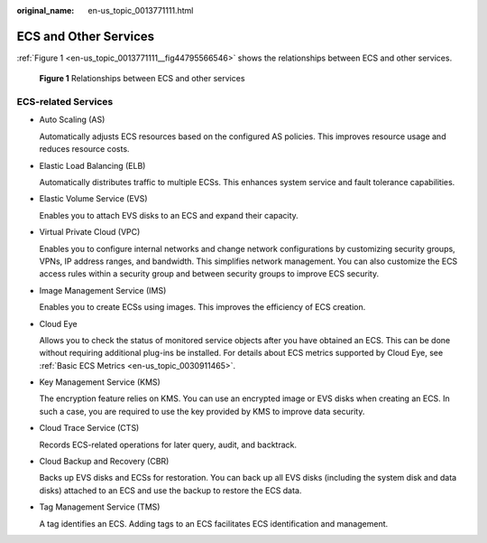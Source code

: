 :original_name: en-us_topic_0013771111.html

.. _en-us_topic_0013771111:

ECS and Other Services
======================

:ref:`Figure 1 <en-us_topic_0013771111__fig44795566546>` shows the relationships between ECS and other services.

.. _en-us_topic_0013771111__fig44795566546:

.. figure:: /_static/images/en-us_image_0225439857.png
   :alt: **Figure 1** Relationships between ECS and other services

   **Figure 1** Relationships between ECS and other services

ECS-related Services
--------------------

-  Auto Scaling (AS)

   Automatically adjusts ECS resources based on the configured AS policies. This improves resource usage and reduces resource costs.

-  Elastic Load Balancing (ELB)

   Automatically distributes traffic to multiple ECSs. This enhances system service and fault tolerance capabilities.

-  Elastic Volume Service (EVS)

   Enables you to attach EVS disks to an ECS and expand their capacity.

-  Virtual Private Cloud (VPC)

   Enables you to configure internal networks and change network configurations by customizing security groups, VPNs, IP address ranges, and bandwidth. This simplifies network management. You can also customize the ECS access rules within a security group and between security groups to improve ECS security.

-  Image Management Service (IMS)

   Enables you to create ECSs using images. This improves the efficiency of ECS creation.

-  Cloud Eye

   Allows you to check the status of monitored service objects after you have obtained an ECS. This can be done without requiring additional plug-ins be installed. For details about ECS metrics supported by Cloud Eye, see :ref:`Basic ECS Metrics <en-us_topic_0030911465>`.

-  Key Management Service (KMS)

   The encryption feature relies on KMS. You can use an encrypted image or EVS disks when creating an ECS. In such a case, you are required to use the key provided by KMS to improve data security.

-  Cloud Trace Service (CTS)

   Records ECS-related operations for later query, audit, and backtrack.

-  Cloud Backup and Recovery (CBR)

   Backs up EVS disks and ECSs for restoration. You can back up all EVS disks (including the system disk and data disks) attached to an ECS and use the backup to restore the ECS data.

-  Tag Management Service (TMS)

   A tag identifies an ECS. Adding tags to an ECS facilitates ECS identification and management.

